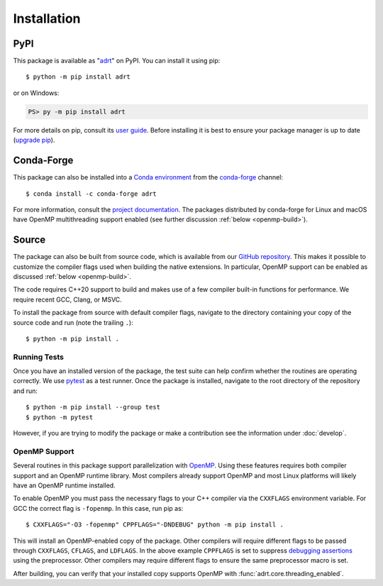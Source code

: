 .. highlight:: shell-session

Installation
============

PyPI
----

This package is available as "`adrt
<https://pypi.org/project/adrt/>`__" on PyPI. You can install it using
pip::

  $ python -m pip install adrt

or on Windows:

.. code-block:: ps1con

   PS> py -m pip install adrt

For more details on pip, consult its `user guide
<https://pip.pypa.io/en/stable/user_guide/>`__. Before installing it
is best to ensure your package manager is up to date (`upgrade pip
<https://pip.pypa.io/en/stable/installation/#upgrading-pip>`__).

Conda-Forge
-----------

This package can also be installed into a `Conda environment
<https://docs.conda.io/projects/conda/en/stable/user-guide/tasks/manage-environments.html>`__
from the `conda-forge <https://conda-forge.org/>`__ channel::

  $ conda install -c conda-forge adrt

For more information, consult the `project documentation
<https://conda-forge.org/docs/user/introduction.html#how-can-i-install-packages-from-conda-forge>`__.
The packages distributed by conda-forge for Linux and macOS have
OpenMP multithreading support enabled (see further discussion
:ref:`below <openmp-build>`).

Source
------

The package can also be built from source code, which is available
from our `GitHub repository <https://github.com/karlotness/adrt>`__.
This makes it possible to customize the compiler flags used when
building the native extensions. In particular, OpenMP support can be
enabled as discussed :ref:`below <openmp-build>`.

The code requires C++20 support to build and makes use of a few
compiler built-in functions for performance. We require recent GCC,
Clang, or MSVC.

To install the package from source with default compiler flags,
navigate to the directory containing your copy of the source code and
run (note the trailing ``.``)::

  $ python -m pip install .

Running Tests
~~~~~~~~~~~~~

Once you have an installed version of the package, the test suite can
help confirm whether the routines are operating correctly. We use
`pytest <https://pytest.org/>`__ as a test runner. Once the package is
installed, navigate to the root directory of the repository and run::

  $ python -m pip install --group test
  $ python -m pytest

However, if you are trying to modify the package or make a
contribution see the information under :doc:`develop`.

.. _openmp-build:

OpenMP Support
~~~~~~~~~~~~~~

Several routines in this package support parallelization with `OpenMP
<https://www.openmp.org/>`__. Using these features requires both
compiler support and an OpenMP runtime library. Most compilers already
support OpenMP and most Linux platforms will likely have an OpenMP
runtime installed.

To enable OpenMP you must pass the necessary flags to your C++
compiler via the ``CXXFLAGS`` environment variable. For GCC the correct
flag is ``-fopenmp``. In this case, run pip as::

  $ CXXFLAGS="-O3 -fopenmp" CPPFLAGS="-DNDEBUG" python -m pip install .

This will install an OpenMP-enabled copy of the package. Other
compilers will require different flags to be passed through
``CXXFLAGS``, ``CFLAGS``, and ``LDFLAGS``. In the above example
``CPPFLAGS`` is set to suppress `debugging assertions
<https://en.cppreference.com/w/cpp/error/assert>`__ using the
preprocessor. Other compilers may require different flags to ensure
the same preprocessor macro is set.

After building, you can verify that your installed copy supports
OpenMP with :func:`adrt.core.threading_enabled`.
